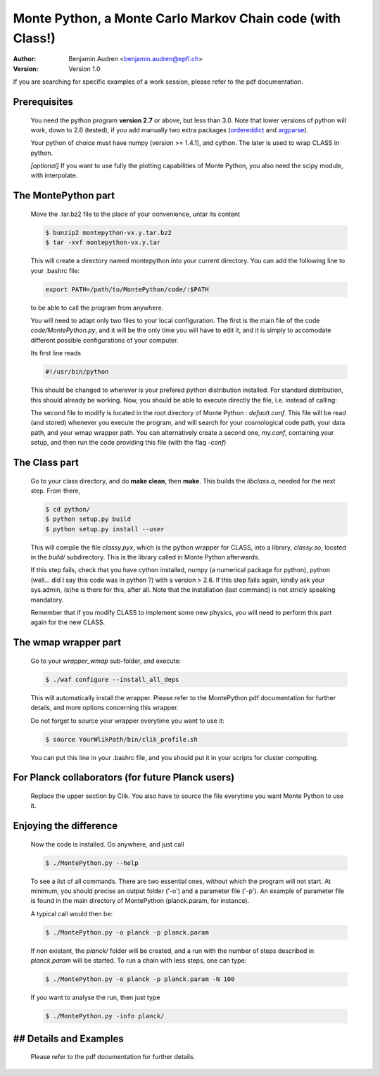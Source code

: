 ===========================================================
Monte Python, a Monte Carlo Markov Chain code (with Class!)
===========================================================

:Author: Benjamin Audren <benjamin.audren@epfl.ch>
:Version: Version 1.0


If you are searching for specific examples of a work session, please refer to
the pdf documentation.


Prerequisites
-------------

  You need the python program **version 2.7** or above, but less than 3.0.
  Note that lower versions of python will work, down to 2.6 (tested), if you
  add manually two extra packages (`ordereddict
  <http://code.activestate.com/recipes/576693/>`_ and `argparse
  <https://pypi.python.org/pypi/argparse/1.2.1>`_).

  Your python of choice must have numpy (version >= 1.4.1), and cython. The
  later is used to wrap CLASS in python.

  *[optional]* If you want to use fully the plotting capabilities of Monte Python,
  you also need the scipy module, with interpolate.


The MontePython part
--------------------

  Move the .tar.bz2 file to the place of your convenience, untar its content

  .. code::

      $ bunzip2 montepython-vx.y.tar.bz2
      $ tar -xvf montepython-vx.y.tar
  
  This will create a directory named montepython into your current directory.
  You can add the following line to your .bashrc file:

  .. code::

      export PATH=/path/to/MontePython/code/:$PATH

  to be able to call the program from anywhere.

  You will need to adapt only two files to your local configuration. The first
  is the main file of the code `code/MontePython.py`, and it will be the only
  time you will have to edit it, and it is simply to accomodate different
  possible configurations of your computer.

  Its first line reads

  .. code::

      #!/usr/bin/python

  This should be changed to wherever is your prefered python distribution
  installed. For standard distribution, this should already be working. Now,
  you should be able to execute directly the file, i.e. instead of calling:

  The second file to modify is located in the root directory of Monte Python :
  `default.conf`. This file will be read (and stored) whenever you execute the
  program, and will search for your cosmological code path, your data path, and
  your wmap wrapper path. You can alternatively create a second one, `my.conf`,
  containing your setup, and then run the code providing this file (with the flag
  `-conf`)


The Class part
--------------

  Go to your class directory, and do **make clean**, then **make**. This builds the
  `libclass.a`, needed for the next step. From there, 

  .. code::

      $ cd python/
      $ python setup.py build
      $ python setup.py install --user

  This will compile the file `classy.pyx`, which is the python wrapper for CLASS,
  into a library, `classy.so`, located in the `build/` subdirectory. This is the
  library called in Monte Python afterwards.

  If this step fails, check that you have cython installed, numpy (a numerical
  package for python), python (well... did I say this code was in python ?) with
  a version > 2.6.  If this step fails again, kindly ask your sys.admin, (s)he
  is there for this, after all. Note that the installation (last command) is
  not stricly speaking mandatory.

  Remember that if you modify CLASS to implement some new physics, you will need to
  perform this part again for the new CLASS.


The wmap wrapper part
---------------------

  Go to your `wrapper_wmap` sub-folder, and execute:

  .. code::

      $ ./waf configure --install_all_deps

  This will automatically install the wrapper. Please refer to the
  MontePython.pdf documentation for further details, and more options concerning
  this wrapper.

  Do not forget to source your wrapper everytime you want to use it:

  .. code::

      $ source YourWlikPath/bin/clik_profile.sh
  
  You can put this line in your .bashrc file, and you should put it in your
  scripts for cluster computing.


For Planck collaborators (for future Planck users)
--------------------------------------------------

  Replace the upper section by Clik. You also have to source the file everytime
  you want Monte Python to use it.


Enjoying the difference
-----------------------

  Now the code is installed. Go anywhere, and just call

  .. code::

      $ ./MontePython.py --help

  To see a list of all commands. There are two essential ones, without which
  the program will not start. At minimum, you should precise an output folder
  ('-o') and a parameter file ('-p'). An example of parameter file is found in
  the main directory of MontePython (planck.param, for instance).

  A typical call would then be:

  .. code::

      $ ./MontePython.py -o planck -p planck.param

  If non existant, the `planck/` folder will be created, and a run with the
  number of steps described in `planck.param` will be started. To run a chain with
  less steps, one can type:

  .. code::

      $ ./MontePython.py -o planck -p planck.param -N 100

  If you want to analyse the run, then just type

  .. code::

      $ ./MontePython.py -info planck/


## Details and Examples
-----------------------
  Please refer to the pdf documentation for further details.
